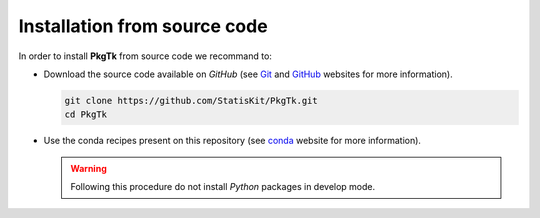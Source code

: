 .. ................................................................................ ..
..                                                                                  ..
..  PkgTk: Toolkit for packaging                                                    ..
..                                                                                  ..
..  Homepage: pkgtk.readthedocs.io                                                  ..
..                                                                                  ..
..  This software is distributed under the CeCILL-C license. You should have        ..
..  received a copy of the legalcode along with this work. If not, see              ..
..  <http://www.cecill.info/licences/Licence_CeCILL-C_V1-en.html>.                  ..
..                                                                                  ..
..  File authors: Pierre Fernique <pfernique@gmail.com> (2)                         ..
..                                                                                  ..
.. ................................................................................ ..

.. _install-source:

Installation from source code
=============================
    
In order to install **PkgTk** from source code we recommand to:

* Download the source code available on *GitHub* (see `Git <https://git-scm.com/>`_ and `GitHub <https://github.com/>`_ websites for more information).

  .. code-block:: bash
  
      git clone https://github.com/StatisKit/PkgTk.git
      cd PkgTk
     
* Use the conda recipes present on this repository (see `conda <http://conda.pydata.org/docs/>`_ website for more information).
 
  .. literalinclude:: ../../conda/build.sh

  .. warning::
 
      Following this procedure do not install *Python* packages in develop mode.